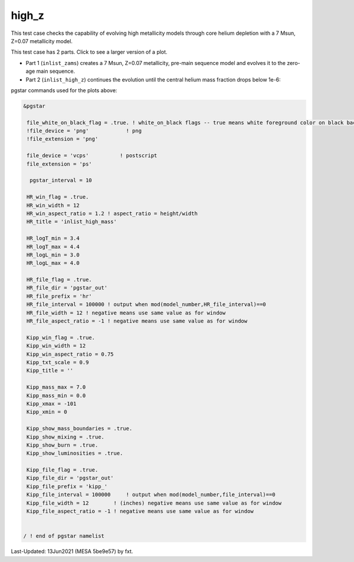.. _high_z:

******
high_z
******

This test case checks the capability of evolving high metallicity models through core helium depletion with a 7 Msun, Z=0.07 metallicity model.

This test case has 2 parts. Click to see a larger version of a plot.

* Part 1 (``inlist_zams``) creates a 7 Msun, Z=0.07 metallicity, pre-main sequence model and evolves it to the zero-age main sequence.

* Part 2 (``inlist_high_z``) continues the evolution until the central helium mass fraction drops below 1e-6:

.. image:: ../../../star/test_suite/high_z/docs/hr000438.svg
   :scale: 100%

.. image:: ../../../star/test_suite/high_z/docs/kipp000438.svg
   :scale: 100%



pgstar commands used for the plots above:


.. code-block:: console

 &pgstar

  file_white_on_black_flag = .true. ! white_on_black flags -- true means white foreground color on black background
  !file_device = 'png'            ! png
  !file_extension = 'png'

  file_device = 'vcps'          ! postscript
  file_extension = 'ps'

   pgstar_interval = 10

  HR_win_flag = .true.
  HR_win_width = 12
  HR_win_aspect_ratio = 1.2 ! aspect_ratio = height/width
  HR_title = 'inlist_high_mass'

  HR_logT_min = 3.4
  HR_logT_max = 4.4
  HR_logL_min = 3.0
  HR_logL_max = 4.0

  HR_file_flag = .true.
  HR_file_dir = 'pgstar_out'
  HR_file_prefix = 'hr'
  HR_file_interval = 100000 ! output when mod(model_number,HR_file_interval)==0
  HR_file_width = 12 ! negative means use same value as for window
  HR_file_aspect_ratio = -1 ! negative means use same value as for window

  Kipp_win_flag = .true.
  Kipp_win_width = 12
  Kipp_win_aspect_ratio = 0.75
  Kipp_txt_scale = 0.9
  Kipp_title = ''      

  Kipp_mass_max = 7.0
  Kipp_mass_min = 0.0
  Kipp_xmax = -101
  Kipp_xmin = 0   

  Kipp_show_mass_boundaries = .true.
  Kipp_show_mixing = .true.
  Kipp_show_burn = .true.
  Kipp_show_luminosities = .true.

  Kipp_file_flag = .true.
  Kipp_file_dir = 'pgstar_out'
  Kipp_file_prefix = 'kipp_'
  Kipp_file_interval = 100000     ! output when mod(model_number,file_interval)==0
  Kipp_file_width = 12        ! (inches) negative means use same value as for window
  Kipp_file_aspect_ratio = -1 ! negative means use same value as for window


 / ! end of pgstar namelist


Last-Updated: 13Jun2021 (MESA 5be9e57) by fxt.
